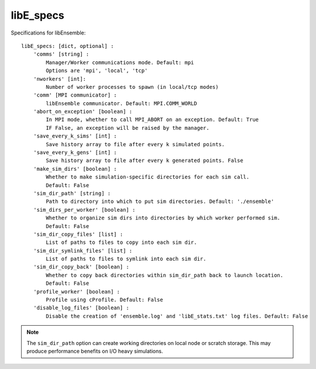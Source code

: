 .. _datastruct-libe-specs:

libE_specs
==========

Specifications for libEnsemble::

    libE_specs: [dict, optional] :
        'comms' [string] :
            Manager/Worker communications mode. Default: mpi
            Options are 'mpi', 'local', 'tcp'
        'nworkers' [int]:
            Number of worker processes to spawn (in local/tcp modes)
        'comm' [MPI communicator] :
            libEnsemble communicator. Default: MPI.COMM_WORLD
        'abort_on_exception' [boolean] :
            In MPI mode, whether to call MPI_ABORT on an exception. Default: True
            IF False, an exception will be raised by the manager.
        'save_every_k_sims' [int] :
            Save history array to file after every k simulated points.
        'save_every_k_gens' [int] :
            Save history array to file after every k generated points. False
        'make_sim_dirs' [boolean] :
            Whether to make simulation-specific directories for each sim call.
            Default: False
        'sim_dir_path' [string] :
            Path to directory into which to put sim directories. Default: './ensemble'
        'sim_dirs_per_worker' [boolean] :
            Whether to organize sim dirs into directories by which worker performed sim.
            Default: False
        'sim_dir_copy_files' [list] :
            List of paths to files to copy into each sim dir.
        'sim_dir_symlink_files' [list] :
            List of paths to files to symlink into each sim dir.
        'sim_dir_copy_back' [boolean] :
            Whether to copy back directories within sim_dir_path back to launch location.
            Default: False
        'profile_worker' [boolean] :
            Profile using cProfile. Default: False
        'disable_log_files' [boolean] :
            Disable the creation of 'ensemble.log' and 'libE_stats.txt' log files. Default: False

.. note::
    The ``sim_dir_path`` option can create working directories on local node or
    scratch storage. This may produce performance benefits on I/O heavy simulations.

.. seealso::
  Example ``libE_specs`` from the forces_ scaling test, completely populated::

      libE_specs = {'comm': MPI.COMM_WORLD,
                    'comms': 'mpi',
                    'save_every_k_gens': 1000,
                    'make_sim_dirs: True,
                    'sim_dir_path': './scratch/ensemble'
                    'profile_worker': False}

.. _forces: https://github.com/Libensemble/libensemble/blob/develop/libensemble/tests/scaling_tests/forces/run_libe_forces.py
